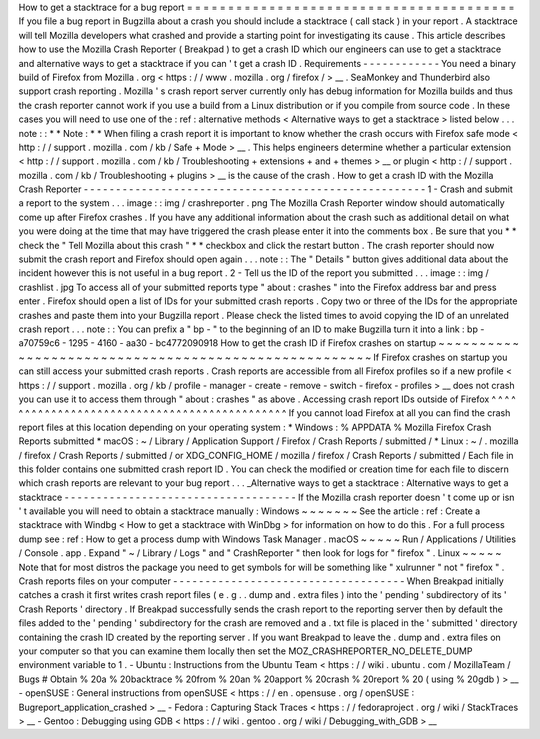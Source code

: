 How
to
get
a
stacktrace
for
a
bug
report
=
=
=
=
=
=
=
=
=
=
=
=
=
=
=
=
=
=
=
=
=
=
=
=
=
=
=
=
=
=
=
=
=
=
=
=
=
=
=
=
If
you
file
a
bug
report
in
Bugzilla
about
a
crash
you
should
include
a
stacktrace
(
call
stack
)
in
your
report
.
A
stacktrace
will
tell
Mozilla
developers
what
crashed
and
provide
a
starting
point
for
investigating
its
cause
.
This
article
describes
how
to
use
the
Mozilla
Crash
Reporter
(
Breakpad
)
to
get
a
crash
ID
which
our
engineers
can
use
to
get
a
stacktrace
and
alternative
ways
to
get
a
stacktrace
if
you
can
'
t
get
a
crash
ID
.
Requirements
-
-
-
-
-
-
-
-
-
-
-
-
You
need
a
binary
build
of
Firefox
from
Mozilla
.
org
<
https
:
/
/
www
.
mozilla
.
org
/
firefox
/
>
__
.
SeaMonkey
and
Thunderbird
also
support
crash
reporting
.
Mozilla
'
s
crash
report
server
currently
only
has
debug
information
for
Mozilla
builds
and
thus
the
crash
reporter
cannot
work
if
you
use
a
build
from
a
Linux
distribution
or
if
you
compile
from
source
code
.
In
these
cases
you
will
need
to
use
one
of
the
:
ref
:
alternative
methods
<
Alternative
ways
to
get
a
stacktrace
>
listed
below
.
.
.
note
:
:
*
*
Note
:
*
*
When
filing
a
crash
report
it
is
important
to
know
whether
the
crash
occurs
with
Firefox
safe
mode
<
http
:
/
/
support
.
mozilla
.
com
/
kb
/
Safe
+
Mode
>
__
.
This
helps
engineers
determine
whether
a
particular
extension
<
http
:
/
/
support
.
mozilla
.
com
/
kb
/
Troubleshooting
+
extensions
+
and
+
themes
>
__
or
plugin
<
http
:
/
/
support
.
mozilla
.
com
/
kb
/
Troubleshooting
+
plugins
>
__
is
the
cause
of
the
crash
.
How
to
get
a
crash
ID
with
the
Mozilla
Crash
Reporter
-
-
-
-
-
-
-
-
-
-
-
-
-
-
-
-
-
-
-
-
-
-
-
-
-
-
-
-
-
-
-
-
-
-
-
-
-
-
-
-
-
-
-
-
-
-
-
-
-
-
-
-
-
1
-
Crash
and
submit
a
report
to
the
system
.
.
.
image
:
:
img
/
crashreporter
.
png
The
Mozilla
Crash
Reporter
window
should
automatically
come
up
after
Firefox
crashes
.
If
you
have
any
additional
information
about
the
crash
such
as
additional
detail
on
what
you
were
doing
at
the
time
that
may
have
triggered
the
crash
please
enter
it
into
the
comments
box
.
Be
sure
that
you
*
*
check
the
"
Tell
Mozilla
about
this
crash
"
*
*
checkbox
and
click
the
restart
button
.
The
crash
reporter
should
now
submit
the
crash
report
and
Firefox
should
open
again
.
.
.
note
:
:
The
"
Details
"
button
gives
additional
data
about
the
incident
however
this
is
not
useful
in
a
bug
report
.
2
-
Tell
us
the
ID
of
the
report
you
submitted
.
.
.
image
:
:
img
/
crashlist
.
jpg
To
access
all
of
your
submitted
reports
type
"
about
:
crashes
"
into
the
Firefox
address
bar
and
press
enter
.
Firefox
should
open
a
list
of
IDs
for
your
submitted
crash
reports
.
Copy
two
or
three
of
the
IDs
for
the
appropriate
crashes
and
paste
them
into
your
Bugzilla
report
.
Please
check
the
listed
times
to
avoid
copying
the
ID
of
an
unrelated
crash
report
.
.
.
note
:
:
You
can
prefix
a
"
bp
-
"
to
the
beginning
of
an
ID
to
make
Bugzilla
turn
it
into
a
link
:
bp
-
a70759c6
-
1295
-
4160
-
aa30
-
bc4772090918
How
to
get
the
crash
ID
if
Firefox
crashes
on
startup
~
~
~
~
~
~
~
~
~
~
~
~
~
~
~
~
~
~
~
~
~
~
~
~
~
~
~
~
~
~
~
~
~
~
~
~
~
~
~
~
~
~
~
~
~
~
~
~
~
~
~
~
~
If
Firefox
crashes
on
startup
you
can
still
access
your
submitted
crash
reports
.
Crash
reports
are
accessible
from
all
Firefox
profiles
so
if
a
new
profile
<
https
:
/
/
support
.
mozilla
.
org
/
kb
/
profile
-
manager
-
create
-
remove
-
switch
-
firefox
-
profiles
>
__
does
not
crash
you
can
use
it
to
access
them
through
"
about
:
crashes
"
as
above
.
Accessing
crash
report
IDs
outside
of
Firefox
^
^
^
^
^
^
^
^
^
^
^
^
^
^
^
^
^
^
^
^
^
^
^
^
^
^
^
^
^
^
^
^
^
^
^
^
^
^
^
^
^
^
^
^
^
If
you
cannot
load
Firefox
at
all
you
can
find
the
crash
report
files
at
this
location
depending
on
your
operating
system
:
*
Windows
:
%
APPDATA
%
\
Mozilla
\
Firefox
\
Crash
Reports
\
submitted
\
*
macOS
:
~
/
Library
/
Application
Support
/
Firefox
/
Crash
Reports
/
submitted
/
*
Linux
:
~
/
.
mozilla
/
firefox
/
Crash
Reports
/
submitted
/
or
XDG_CONFIG_HOME
/
mozilla
/
firefox
/
Crash
Reports
/
submitted
/
Each
file
in
this
folder
contains
one
submitted
crash
report
ID
.
You
can
check
the
modified
or
creation
time
for
each
file
to
discern
which
crash
reports
are
relevant
to
your
bug
report
.
.
.
_Alternative
ways
to
get
a
stacktrace
:
Alternative
ways
to
get
a
stacktrace
-
-
-
-
-
-
-
-
-
-
-
-
-
-
-
-
-
-
-
-
-
-
-
-
-
-
-
-
-
-
-
-
-
-
-
-
If
the
Mozilla
crash
reporter
doesn
'
t
come
up
or
isn
'
t
available
you
will
need
to
obtain
a
stacktrace
manually
:
Windows
~
~
~
~
~
~
~
See
the
article
:
ref
:
Create
a
stacktrace
with
Windbg
<
How
to
get
a
stacktrace
with
WinDbg
>
for
information
on
how
to
do
this
.
For
a
full
process
dump
see
:
ref
:
How
to
get
a
process
dump
with
Windows
Task
Manager
.
macOS
~
~
~
~
~
Run
/
Applications
/
Utilities
/
Console
.
app
.
Expand
"
~
/
Library
/
Logs
"
and
"
CrashReporter
"
then
look
for
logs
for
"
firefox
"
.
Linux
~
~
~
~
~
Note
that
for
most
distros
the
package
you
need
to
get
symbols
for
will
be
something
like
"
xulrunner
"
not
"
firefox
"
.
Crash
reports
files
on
your
computer
-
-
-
-
-
-
-
-
-
-
-
-
-
-
-
-
-
-
-
-
-
-
-
-
-
-
-
-
-
-
-
-
-
-
-
-
When
Breakpad
initially
catches
a
crash
it
first
writes
crash
report
files
(
e
.
g
.
.
dump
and
.
extra
files
)
into
the
'
pending
'
subdirectory
of
its
'
Crash
Reports
'
directory
.
If
Breakpad
successfully
sends
the
crash
report
to
the
reporting
server
then
by
default
the
files
added
to
the
'
pending
'
subdirectory
for
the
crash
are
removed
and
a
.
txt
file
is
placed
in
the
'
submitted
'
directory
containing
the
crash
ID
created
by
the
reporting
server
.
If
you
want
Breakpad
to
leave
the
.
dump
and
.
extra
files
on
your
computer
so
that
you
can
examine
them
locally
then
set
the
MOZ_CRASHREPORTER_NO_DELETE_DUMP
environment
variable
to
1
.
-
Ubuntu
:
Instructions
from
the
Ubuntu
Team
<
https
:
/
/
wiki
.
ubuntu
.
com
/
MozillaTeam
/
Bugs
#
Obtain
%
20a
%
20backtrace
%
20from
%
20an
%
20apport
%
20crash
%
20report
%
20
(
using
%
20gdb
)
>
__
-
openSUSE
:
General
instructions
from
openSUSE
<
https
:
/
/
en
.
opensuse
.
org
/
openSUSE
:
Bugreport_application_crashed
>
__
-
Fedora
:
Capturing
Stack
Traces
<
https
:
/
/
fedoraproject
.
org
/
wiki
/
StackTraces
>
__
-
Gentoo
:
Debugging
using
GDB
<
https
:
/
/
wiki
.
gentoo
.
org
/
wiki
/
Debugging_with_GDB
>
__
